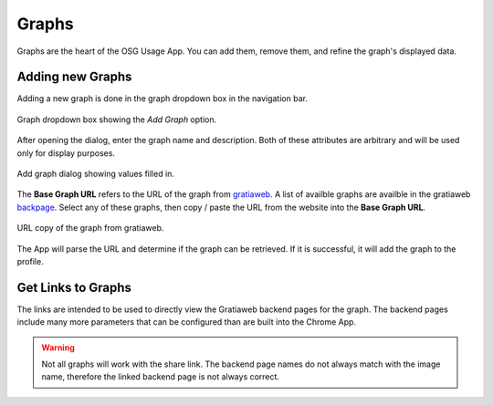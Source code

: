 
Graphs
======

Graphs are the heart of the OSG Usage App.  You can add them, remove them, and refine the graph's displayed data.


.. _addinggraphs:

Adding new Graphs
-----------------

Adding a new graph is done in the graph dropdown box in the navigation bar.

.. figure:: images/graphDropDown.png
   :align: center
   
   Graph dropdown box showing the *Add Graph* option.
   
After opening the dialog, enter the graph name and description.  Both of these attributes are arbitrary and will be used only for display purposes.

.. figure:: images/graphAddDialog.png
   :align: center
   :width: 606
   :height: 521
   :scale: 70 %
   
   Add graph dialog showing values filled in.

The **Base Graph URL** refers to the URL of the graph from `gratiaweb <http://gratiaweb.grid.iu.edu/gratia/>`_.  A list of availble graphs are availble in the gratiaweb `backpage <http://gratiaweb.grid.iu.edu/gratia/xml/>`_.  Select any of these graphs, then copy / paste the URL from the website into the **Base Graph URL**.

.. figure:: images/urlCopy.png
   :align: center
   
   URL copy of the graph from gratiaweb.

The App will parse the URL and determine if the graph can be retrieved.  If it is successful, it will add the graph to the profile.


.. _linkgraphs:

Get Links to Graphs
-------------------

The links are intended to be used to directly view the Gratiaweb backend pages for the graph.  The backend pages include many more parameters that can be configured than are built into the Chrome App.

.. warning::
   Not all graphs will work with the share link.  The backend page names do not always match with the image name, therefore the linked backend page is not always correct.

